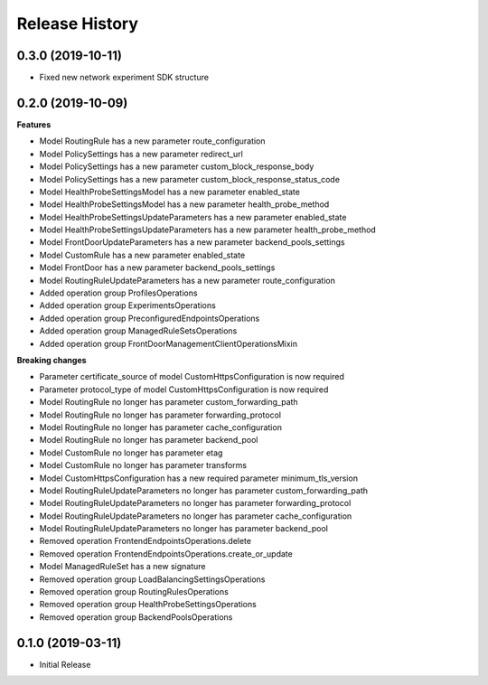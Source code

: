 .. :changelog:

Release History
===============

0.3.0 (2019-10-11)
++++++++++++++++++

- Fixed new network experiment SDK structure

0.2.0 (2019-10-09)
++++++++++++++++++

**Features**

- Model RoutingRule has a new parameter route_configuration
- Model PolicySettings has a new parameter redirect_url
- Model PolicySettings has a new parameter custom_block_response_body
- Model PolicySettings has a new parameter custom_block_response_status_code
- Model HealthProbeSettingsModel has a new parameter enabled_state
- Model HealthProbeSettingsModel has a new parameter health_probe_method
- Model HealthProbeSettingsUpdateParameters has a new parameter enabled_state
- Model HealthProbeSettingsUpdateParameters has a new parameter health_probe_method
- Model FrontDoorUpdateParameters has a new parameter backend_pools_settings
- Model CustomRule has a new parameter enabled_state
- Model FrontDoor has a new parameter backend_pools_settings
- Model RoutingRuleUpdateParameters has a new parameter route_configuration
- Added operation group ProfilesOperations
- Added operation group ExperimentsOperations
- Added operation group PreconfiguredEndpointsOperations
- Added operation group ManagedRuleSetsOperations
- Added operation group FrontDoorManagementClientOperationsMixin

**Breaking changes**

- Parameter certificate_source of model CustomHttpsConfiguration is now required
- Parameter protocol_type of model CustomHttpsConfiguration is now required
- Model RoutingRule no longer has parameter custom_forwarding_path
- Model RoutingRule no longer has parameter forwarding_protocol
- Model RoutingRule no longer has parameter cache_configuration
- Model RoutingRule no longer has parameter backend_pool
- Model CustomRule no longer has parameter etag
- Model CustomRule no longer has parameter transforms
- Model CustomHttpsConfiguration has a new required parameter minimum_tls_version
- Model RoutingRuleUpdateParameters no longer has parameter custom_forwarding_path
- Model RoutingRuleUpdateParameters no longer has parameter forwarding_protocol
- Model RoutingRuleUpdateParameters no longer has parameter cache_configuration
- Model RoutingRuleUpdateParameters no longer has parameter backend_pool
- Removed operation FrontendEndpointsOperations.delete
- Removed operation FrontendEndpointsOperations.create_or_update
- Model ManagedRuleSet has a new signature
- Removed operation group LoadBalancingSettingsOperations
- Removed operation group RoutingRulesOperations
- Removed operation group HealthProbeSettingsOperations
- Removed operation group BackendPoolsOperations

0.1.0 (2019-03-11)
++++++++++++++++++

* Initial Release
